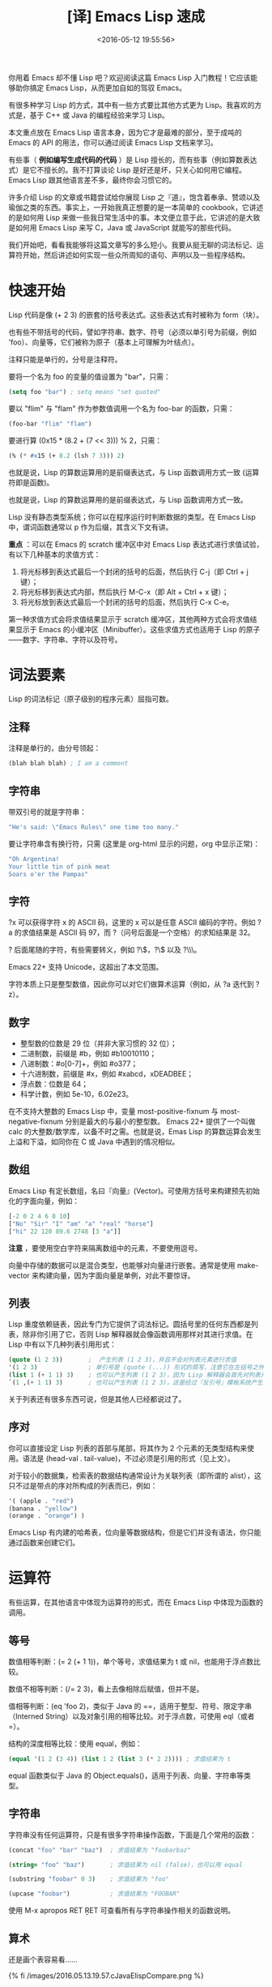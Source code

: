 #+TITLE: [译] Emacs Lisp 速成
#+DATE: <2016-05-12 19:55:56>
#+TAGS: elisp
#+CATEGORIES: Emacs

你用着 Emacs 却不懂 Lisp 吧？欢迎阅读这篇 Emacs Lisp 入门教程！它应该能够助你搞定 Emacs Lisp，从而更加自如的驾驭 Emacs。

#+BEGIN_HTML
<!--more-->
#+END_HTML

有很多种学习 Lisp 的方式，其中有一些方式要比其他方式更为 Lisp。我喜欢的方式是，基于 C++ 或 Java 的编程经验来学习 Lisp。

本文重点放在 Emacs Lisp 语言本身，因为它才是最难的部分，至于成吨的 Emacs 的 API 的用法，你可以通过阅读 Emacs Lisp 文档来学习。

有些事（ *例如编写生成代码的代码* ）是 Lisp 擅长的，而有些事（例如算数表达式）是它不擅长的。我不打算谈论 Lisp 是好还是坏，只关心如何用它编程。Emacs Lisp 跟其他语言差不多，最终你会习惯它的。

许多介绍 Lisp 的文章或书籍尝试给你展现 Lisp 之『道』，饱含着奉承、赞颂以及瑜伽之类的东西。事实上，一开始我真正想要的是一本简单的 cookbook，它讲述的是如何用 Lisp 来做一些我日常生活中的事。本文便立意于此，它讲述的是大致是如何用 Emacs Lisp 来写 C，Java 或 JavaScript 就能写的那些代码。

我们开始吧，看看我能够将这篇文章写的多么短小。我要从挺无聊的词法标记、运算符开始，然后讲述如何实现一些众所周知的语句、声明以及一些程序结构。

* 快速开始
  Lisp 代码是像 (+ 2 3) 的嵌套的括号表达式。这些表达式有时被称为 form（块）。

  也有些不带括号的代码，譬如字符串、数字、符号（必须以单引号为前缀，例如 'foo）、向量等，它们被称为原子（基本上可理解为叶结点）。

  注释只能是单行的，分号是注释符。

  要将一个名为 foo 的变量的值设置为 "bar"，只需：

  #+BEGIN_SRC emacs-lisp
  (setq foo "bar") ; setq means "set quoted"
  #+END_SRC

  要以 "flim" 与 "flam" 作为参数值调用一个名为 foo-bar 的函数，只需：

  #+BEGIN_SRC emacs-lisp
  (foo-bar "flim" "flam")
  #+END_SRC

  要进行算 (0x15 * (8.2 + (7 << 3))) % 2，只需：
  #+BEGIN_SRC emacs-lisp
  (% (* #x15 (+ 8.2 (lsh 7 3))) 2)
  #+END_SRC

  也就是说，Lisp 的算数运算用的是前缀表达式，与 Lisp 函数调用方式一致 (运算符即是函数)。

  也就是说，Lisp 的算数运算用的是前缀表达式，与 Lisp 函数调用方式一致。

  Lisp 没有静态类型系统；你可以在程序运行时判断数据的类型。在 Emacs Lisp 中，谓词函数通常以 p 作为后缀，其含义下文有讲。

  *重点* ：可以在 Emacs 的 scratch 缓冲区中对 Emacs Lisp 表达式进行求值试验，有以下几种基本的求值方式：

  1. 将光标移到表达式最后一个封闭的括号的后面，然后执行 C-j（即 Ctrl + j 键）；
  2. 将光标移到表达式内部，然后执行 M-C-x（即 Alt + Ctrl + x 键）；
  3. 将光标放到表达式最后一个封闭的括号的后面，然后执行 C-x C-e。

  第一种求值方式会将求值结果显示于 scratch 缓冲区，其他两种方式会将求值结果显示于 Emacs 的小缓冲区（Minibuffer）。这些求值方式也适用于 Lisp 的原子——数字、字符串、字符以及符号。


* 词法要素
  Lisp 的词法标记（原子级别的程序元素）屈指可数。

** 注释
   注释是单行的，由分号领起：
   #+BEGIN_SRC emacs-lisp
   (blah blah blah) ; I am a comment
   #+END_SRC

** 字符串
   带双引号的就是字符串：
   #+BEGIN_SRC emacs-lisp
   "He's said: \"Emacs Rules\" one time too many."
   #+END_SRC
   要让字符串含有换行符，只需 (这里是 org-html 显示的问题，org 中显示正常)：
   #+BEGIN_SRC emacs-lisp
   "Oh Argentina!
   Your little tin of pink meat
   Soars o'er the Pampas"
   #+END_SRC


** 字符
   ?x 可以获得字符 x 的 ASCII 码，这里的 x 可以是任意 ASCII 编码的字符。例如 ?a 的求值结果是 ASCII 码 97，而 ?（问号后面是一个空格）的求知结果是 32。

   ? 后面尾随的字符，有些需要转义，例如 ?\\(，?\\) 以及 ?\\\。

   Emacs 22+ 支持 Unicode，这超出了本文范围。

   字符本质上只是整型数值，因此你可以对它们做算术运算（例如，从 ?a 迭代到 ?z）。

** 数字
   - 整型数的位数是 29 位（并非大家习惯的 32 位）；
   - 二进制数，前缀是 #b，例如 #b10010110；
   - 八进制数：#o[0-7]+，例如 #o377；
   - 十六进制数，前缀是 #x，例如 #xabcd，xDEADBEE；
   - 浮点数：位数是 64；
   - 科学计数，例如 5e-10，6.02e23。

在不支持大整数的 Emacs Lisp 中，变量 most-positive-fixnum 与 most-negative-fixnum 分别是最大的与最小的整型数。
Emacs 22+ 提供了一个叫做 calc 的大整数/数学库，以备不时之需。也就是说，Emas Lisp 的算数运算会发生上溢和下溢，如同你在 C 或 Java 中遇到的情况相似。

** 数组
   Emacs Lisp 有定长数组，名曰『向量』(Vector)。可使用方括号来构建预先初始化的字面向量，例如：

   #+BEGIN_SRC emacs-lisp
   [-2 0 2 4 6 8 10]
   ["No" "Sir" "I" "am" "a" "real" "horse"]
   ["hi" 22 120 89.6 2748 [3 "a"]]
   #+END_SRC


    *注意* ，要使用空白字符来隔离数组中的元素，不要使用逗号。

   向量中存储的数据可以是混合类型，也能够对向量进行嵌套。通常是使用 make-vector 来构建向量，因为字面向量是单例，对此不要惊讶。


** 列表
   Lisp 重度依赖链表，因此专门为它提供了词法标记。圆括号里的任何东西都是列表，除非你引用了它，否则 Lisp 解释器就会像函数调用那样对其进行求值。在 Lisp 中有以下几种列表引用形式：

   #+BEGIN_SRC emacs-lisp
   (quote (1 2 3))       ;  产生列表 (1 2 3)，并且不会对列表元素进行求值
   '(1 2 3)              ; 单引号是 (quote (...)) 形式的简写，注意它在左括号之外
   (list 1 (+ 1 1) 3)    ; 也可以产生列表 (1 2 3)，因为 Lisp 解释器会首先对列表元素进行求值
   `(1 ,(+ 1 1) 3)       ; 也可以产生列表 (1 2 3)，这是经过『反引号』模板系统产生的
   #+END_SRC

   关于列表还有很多东西可说，但是其他人已经都说过了。


** 序对
   你可以直接设定 Lisp 列表的首部与尾部，将其作为 2 个元素的无类型结构来使用。语法是 (head-val . tail-value)，不过必须是引用的形式（见上文）。

   对于较小的数据集，检索表的数据结构通常设计为关联列表（即所谓的 alist），这只不过是带点的序对所构成的列表而已，例如：
   #+BEGIN_SRC emacs-lisp
   '( (apple . "red")
   (banana . "yellow")
   (orange . "orange") )
   #+END_SRC
   Emacs Lisp 有内建的哈希表，位向量等数据结构，但是它们并没有语法，你只能通过函数来创建它们。


* 运算符

  有些运算，在其他语言中体现为运算符的形式，而在 Emacs Lisp 中体现为函数的调用。

** 等号
   数值相等判断：(= 2 (+ 1 1))，单个等号，求值结果为 t 或 nil，也能用于浮点数比较。

   数值不相等判断：(/= 2 3)，看上去像相除后赋值，但并不是。

   值相等判断：(eq 'foo 2)，类似于 Java 的 ==，适用于整型、符号、限定字串（Interned String）以及对象引用的相等比较。对于浮点数，可使用 eql（或者 =）。

   结构的深度相等比较：使用 equal，例如：
   #+BEGIN_SRC emacs-lisp
   (equal '(1 2 (3 4)) (list 1 2 (list 3 (* 2 2)))) ; 求值结果为 t
   #+END_SRC

   equal 函数类似于 Java 的 Object.equals()，适用于列表、向量、字符串等类型。

** 字符串
   字符串没有任何运算符，只是有很多字符串操作函数，下面是几个常用的函数：
   #+BEGIN_SRC emacs-lisp
   (concat "foo" "bar" "baz")  ; 求值结果为 "foobarbaz"

   (string= "foo" "baz")       ; 求值结果为 nil (false)，也可以用 equal

   (substring "foobar" 0 3)    ; 求值结果为 "foo"

   (upcase "foobar")           ; 求值结果为 "FOOBAR"
   #+END_SRC

   使用 M-x apropos RET \bstring\b RET 可查看所有与字符串操作相关的函数说明。

** 算术
   还是画个表容易看……

   {% fi /images/2016.05.13.19.57.cJavaElispCompare.png %}

* 语句
  这一节会给出一些类似 Java 语句的代码片段。它不复杂，仅仅是让你能够上手的方子。

** if/else
   情况 1：无 else 从句（(if test-expr expr)）

   示例：
   #+BEGIN_SRC emacs-lisp
   (if (>= 3 2)
     (message "hello there"))
   #+END_SRC


   情况 2：else 从句（(if test-expr then-expr else-expr)）

   #+BEGIN_SRC emacs-lisp
   (if (today-is-friday)         ; test-expr
       (message "yay, friday")   ; then-expr
     (message "boo, other day")) ; else-expr
   #+END_SRC

   如果你需要在 then-expr 中存在多条表达式，可使用 progn——类似于 C 或 Java 的花括号，对这些表达式进行封装：
   #+BEGIN_SRC emacs-lisp
   (if (zerop 0)
     (progn
       (do-something)
       (do-something-else)
       (etc-etc-etc)))
   #+END_SRC

   在 else-expr 中没必要使用 progn，因为 then-expr 之后的所有东西都被视为 else-expr 的一部分，例如：
   #+BEGIN_SRC emacs-lisp
   (if (today-is-friday)
       (message "yay, friday")
     (message "not friday!")
     (non-friday-stuff)
     (more-non-friday-stuff))
   #+END_SRC

   情况 3： 通过 if 语句的嵌套可实现 else-if 从句，也可以用 cond（下文有讲）：
   #+BEGIN_SRC emacs-lisp
    (if 'sunday
        (message "sunday!")      ; then-expr
      (if 'saturday              ; else-if
          (message "saturday!")  ; next then-expr
        (message ("weekday!")))) ; final else
   #+END_SRC


   情况 4：无 else-if 的多分支表达式——使用 when：
   如果没有 else 从句，可以使用 when，这是一个宏，它提供了隐式的 progn：
   #+BEGIN_SRC emacs-lisp
    (when (> 5 1)
      (blah)
      (blah-blah)
      (blah blah blah))
   #+END_SRC
   也可以用 unless，它的测试表达式与 when 反义：
   #+BEGIN_SRC emacs-lisp
    (unless (weekend-p)
      (message "another day at work")
      (get-back-to-work))
   #+END_SRC
** switch
   经典的 switch 语句，Emacs Lisp 有两个版本：cond 与 case。

   Emacs Lisp 的 cond 与 case 不具备 switch 的查表优化功能，它们本质上是嵌套的 if-then-else 从句。
   不过，如果你有多重嵌套，用 cond 或 case 要比 if 表达式更美观一些。cond 的语法如下：

   #+BEGIN_SRC emacs-lisp
    (cond
      (test-1
        do-stuff-1)
      (test-2
        do-stuff-2)
      ...
      (t
        do-default-stuff))
   #+END_SRC
   do-stuff 部分可以是任意数量的语句，无需用 progn 封装。

   与经典的 switch 不同，cond 可以处理任何测试表达式（它只是依序检验这些表达式），并非仅限于数字。
   这样所带来的负面影响是，cond 对数字不进行任何特定的转换，因此你不得不将它们与某种东西进行比较。
   下面是字符串比较的示例：
   #+BEGIN_SRC emacs-lisp
    (cond
     ((equal value "foo")  ; case #1 – notice it's a function call to `equal' so it's in parens
      (message "got foo")  ; action 1
      (+ 2 2))             ; return value for case 1
     ((equal value "bar")  ; case #2 – also a function call (to `+')
      nil)                 ; return value for case 2
     (t                    ; default case – not a function call, just literal true
      'hello))             ; return symbol 'hello
   #+END_SRC
   末尾的 t 从句是可选的。若某个从句匹配成功，那么这个从句的求值结果便是整个 cond 表达式的求值结果。
   Emacs 'cl（Common Lisp）包（译注：Emacs Lisp 手册推荐使用 'cl-lib ，因为 'cl 过时了），
   提供了 case，它能够进行数值或符号比较，因此它看上去比较像标准的 switch：
   #+BEGIN_SRC emacs-lisp
    (case 12
      (5 "five")
      (1 "one")
      (12 "twelve")
      (otherwise
       "I only know five, one and twelve."))  ; result:  "twelve"
   #+END_SRC

   使用 case，默认从句可以用 t，也可以用 otherwise，但它必须最后出现。

   使用 case 更干净一些，但是 cond 更通用。

** while
   Emacs Lisp 的 while 函数相对正常一些，其语法为 (while test body-forms)。

   例如，可在 *scratch* 缓冲区中执行以下代码：
   #+BEGIN_SRC emacs-lisp
    (setq x 10
          total 0)
    (while (plusp x)  ; 只要 x 是正数
      (incf total x)  ; total += x
      (decf x))       ; x -= 1
   #+END_SRC

   在上述代码中，我们首先设置了两个全局变量 x=10 与 total=0，然后执行循环。循环结束后，可对 total 进行求值，结果为 55（从 1 到 10 求和结果）。

** break/continue
   Lisp 的 cache/throw 能够实现控制流的向上级转移，它与 Java 或 C++ 的异常处理相似，尽管功能上要弱一些。

   在 Emacs Lisp 中要 break 一个循环，可以将 (cache 'break ...) 置于循环外部，然后在循环内部需要中断的地方放置 (throw 'break value)，例如：

   {% fi /images/2016.05.13.20.38.elispIntro2.png %}

   符号 'break 不是 Lisp 语法，而是自己取的名字——要取容易理解的名字，譬如对于多重循环，可在 cache 表达式中用 'break-outer 与 'break-inner 之类的名字。

   如果你不关心 while 循环的『返回值』，可以 (throw 'break nil)。

   要实现循环中的 continue，可将 cache 置入循环内部之首。例如，对从 1 到 99 的整数求和，
   并且在该过程中避开能被 5 整除的数（这是个蹩脚的例子，只是为了演示 continue 的用法）:

   {% fi /images/2016.05.13.20.39.elispIntro3.png %}

   可将这些示例组合起来，在同一个循环内实现 break 与 continue：

   {% fi /images/2016.05.13.20.40.elispIntro4.png %}

   上面的循环的计算结果为 4000，即 total 的值。要得到这个结果，还有更好的计算方式，不过我需要足够简单的东西来讲述如何在 Lisp 中实现 break 与 continue。

   catch/throw 机制能够像异常那样跨函数使用。不过，它的设计并非真的是面向异常或错误处理——Emacs Lisp 另外有一套机制来做这些事，也就是后文的 try/catch 这一节所讨论东西。你应该习惯在 Emacs Lisp 代码中使用 catch/throw 进行控制流转移。

** do/while
   Emacs Lisp 中最容易使用的循环机制是 Common Lisp 包提供的 loop 宏。要使用这个宏，需要加载 cl-lib 包：

   (require 'cl-lib) ; 获取大量的 Common Lisp 里的好东西
   loop 宏是带有大量特征的微语言，值得好好观摩一番。我主要用它来演示如何构造一些基本的循环。

   基于 loop 所实现的 do/while 机制如下：
   #+BEGIN_SRC emacs-lisp
    (loop do
      (setq x (1+ x))
      while
      (< x 10))
   #+END_SRC
   在 do 与 while 之间可以有任意数量的 Lisp 表达式。

** for
   C 风格的 for 循环由四种成分构成：变量初始化，循环体，条件测试以及自增。
   用 loop 宏也能模拟出这种循环结构。例如，像下面的 JavaScript 的循环结构：
   #+BEGIN_SRC js
    var result = [];
    for (var i = 10, j = 0; j <= 10; i--, j += 2) {
      result.push(i+j);
    }
   #+END_SRC

   对于这样的循环结构，基于 Emacs Lisp 的 loop 可将其模拟为：
   #+BEGIN_SRC emacs-lisp
    (loop with result = '()         ; 初始化：只被执行一次
          for i downfrom 10         ; i 从 10 递减
          for j from 0 by 2         ; j 从 0 开始自增 2
          while (< j 10)            ; j >= 10 时循环终止
          do
          (push (+ i j) result)     ; 将 i + j 的求值结果入栈
          finally
          return (nreverse result)) ; 将 result 中存储的数据次序逆转，然后作为求值结果
   #+END_SRC


   由于 loop 表达式有很多选项，这样写虽然繁琐，但是容易理解。

   注意，上述代码中，loop 声明了一个数组 result，然后将它作为『返回』值。事实上，
   loop　也能处理循环之外的变量，这种情况下就不需要　finally return　从句了。
   loop　宏出人意料的灵活。有关它的全面介绍超出了本文范畴，但是如果你想驾驭　Emacs Lisp，那么你有必要花一些时间揣摩一下它。

** for .. in
   如果你迭代访问一个集合，Java　提供了『智能』的　for　循环，JavaScript　提供了　for .. in 与　for each .. in。
   这些，在 Lisp 里也能做到，但是你可能需要对 loop 宏有很好的理解，它可以为迭代过程提供一站式服务。

   最基本的方式是 loop for var in sequence，然后针对特定结果做一些处理。例如，你可以将 sequence 中的东西收集起来（或者将一个函数作用与它们）：
   #+BEGIN_SRC emacs-lisp
   (loop for i in '(1 2 3 4 5 6)
     collect (* i i))            ;  结果为 (1 4 9 16 25 36)
   #+END_SRC
   loop 宏能够迭代列表元素、列表单元、向量、哈希键序列、哈希值序列、缓冲区、窗口、窗框、符号以及你想遍历的任何东西。请参阅 Emacs 手册获得更多信息。

** 函数
   用 defun（define function）定义函数。

   语法：(defun 函数名 参数列表 [可选的文档化注释] 函数体)
   #+BEGIN_SRC emacs-lisp
    (defun square (x)
      "Return X squared."
      (* x x))
   #+END_SRC
   对于无参函数，只需让参数列表为空即可：
   #+BEGIN_SRC emacs-lisp
    (defun hello ()
      "Print the string `hello' to the minibuffer."
      (message "hello!"))
   #+END_SRC

   函数体可由任意数量的表达式构成，函数的返回值是最后那个表达式的求值结果。由于函数的返回类型没有声明，
   因此有必要在文档化注释中注明函数的返回类型。对函数进行求值之后，其文档化注释可通过 M-x describe-function 查看。

   Emacs Lisp 不支持函数/方法的重载，但是它支持 Python 和 Ruby 所提供的那种可选参数与 rest 参数。
   你可以使用 Common Lisp 化的参数列表，在使用 defun* 宏代替 defun 时，可支持关键字参数（keyword arguments，见
   后文的 defstruct 一节）。defun*宏也允许使用 (return "foo") 这种控制流转移方式来代替 catch/throw 机制。

   如果你像让自己定义的函数能够作为 M-x 命令来执行，只需将 (interactive) 作为函数体内的第一个表达式，亦即位于文档化注释字串之后。

** 局部变量
   在函数中要声明局部变量，可使用 let 表达式。基本语法是 (let var-decl var-decl)：
   #+BEGIN_SRC emacs-lisp
    (let ((name1 value1)
          (name2 value2)
          name3
          name4
          (name5 value5)
          name6
          ...))
   #+END_SRC

   每个 var-decl 要么仅仅是变量名，要么就是 (变量名 初始值) 形式。初始化的变量与未初始化的变量出现的次序是任意的。未初始化的变量，其值为 nil。
   在一个函数中可以有多条 let 表达式，但是为了性能起见，通常是将变量声明都放到开始的 let 表达式中，这样会快一点。不过，你应该写清晰的代码。

** 引用参数
   C++ 有引用参数，函数可以修改调用者堆栈中的变量。Java 没有这个功能，因此有时你不得不迂回的向函数传递单元素数组，或一个对象，或别的什么东西来模拟这个功能。
   Emacs Lisp 也没有真正的向函数传递引用的机制，但是它有动态域（Dynamic Scope），这意味着你可以用任何方式修改位于调用者堆栈中的变量。看下面这两个函数：
   #+BEGIN_SRC emacs-lisp
    (defun foo ()
      (let ((x 6))  ; 定义了一个（栈中的）局部变量 x，将其初始化为 6
        (bar)       ; 调用 bar 函数
        x))         ; 返回 x

    (defun bar ()
      (setq x 7))   ; 在调用者的栈中搜索 x 并修改它的值
   #+END_SRC

   如果你调用了 (foo)，返回值为 7。

   动态域通常被认为是近乎邪恶的坏设计，但是它有时也能派上用场。即使它真的很糟糕，通过它也能了解一些 Emacs 的内幕。

   译注：Emacs 24 对词法域（Lexical Scope）提供了支持，但是 Emacs Lisp 默认依然是动态域。要开启词法域功能，可在 .el 文件的第一行添加以下信息：
   ;; -*- lexical-binding: t -*-

** return
   Lisp 函数默认是返回最后一个被求值的表达式的结果。通过一些构造技巧，也可以让每个可能的返回结果安排在函数的尾部位置。例如：

   {% fi /images/2016.05.13.20.42.elispIntro5.png %}

   上述 Lisp 函数 day-name 的返回值是最后一个表达式的求值结果，因此无论我们怎么嵌套 if，都能自动产生一个结果返回，因此这里不需要显式的 return 语句。

   不过，有时用 if 嵌套的方式来重构函数的返回形式会不太方便，它较适合一些小的函数。
   对于一些规模较大并且嵌套较深的函数，你可能希望函数能够在较早的时机返回。
   在 Emacs Lisp 中，这一需求可基于 break 与 continue 来实现。上文中的 day-name 可重构为：

   #+BEGIN_SRC emacs-lisp
    (defun day-name ()
      (let ((date (calendar-day-of-week
                   (calendar-current-date))))  ; 0-6
        (catch 'return
          (case date
            (0
             (throw 'return "Sunday"))
            (6
             (throw 'return "Saturday"))
            (t
             (throw 'return "weekday"))))))
   #+END_SRC

   显然，使用 catch/throw 会降低程序性能，但是有时你会需要用它来消除太深的嵌套结构。

** try/catch
   前文已经讲了 catch/throw，它类似于异常，可用于控制流转移。

   Emacs 真正的错误处理机制叫做『条件』系统，本文不打算对此予以全面介绍，仅涉及如何捕捉异常以及如何忽略它们。

   下面是一个一般化的 condition-case 结构，而且我也给出了 Java 的等价描述。

   {% fi /images/2016.05.13.20.47.elispIntro6.png %}

   如果你想让 cache 块为空，可使用 ignore-errorse：
   #+BEGIN_SRC emacs-lisp
    (ignore-errors
      (do-something)
      (do-something-else))
   #+END_SRC

   有时你的启动文件（译注：可能是 .emacs 或init.el文件）可能不是总是正确工作。可以使用 ignore-errors 来封装 Emacs Lisp 代码，这样即使被封装的代码出错，也不会导致 Emacs 启动失败。

   condition-case nil 的意思是『错误信息不赋给已命名的变量』。Emacs Lisp 允许你捕获不同的错误类别并对错误信息进行排查。这方面的知识请从 Emacs Lisp 手册获取。

   在 condition-case 块内如果存在多条表达式需要求值，必须用 progn 将它们封装起来。

   condition-case 不会捕捉 throw 扔出来的值——这两个系统是彼此独立的。

** try/finally
   Emacs Lisp 提供了类似 finally 的功能 unwind-protect：

   {% fi /images/2016.05.13.20.49.elispIntro7.png %}

   与 condition-case 相似，unwind-protect 接受单个体块（body-form，译注：try 部分），后面跟随着一条或多条善后的表达式，因此你需要用 progn 将体块内的表达式封装起来。

** try/catch/finally
   如果让 condition-case（等价于 try/catch）成为 unwind-protect（等价于 try/finally）的体块，那么就可以得到try/catch/finally 的效果：

   #+BEGIN_SRC emacs-lisp
    (unwind-protect                 ; finally
        (condition-case nil         ; try
            (progn                  ; {
              (do-something)        ;   body-1
              (do-something-else))  ;   body-2 }
          (error                    ; catch
           (message "oh no!")       ; { catch 1
           (poop-pants)))           ;   catch 2 }
      (first-finally-expr)          ; { finally 1
      (second-finally-expr))        ;   finally 2 }
   #+END_SRC


** 类
   Emacs Lisp 不是标准意义上的面向对象编程语言，它没有类、继承以及多态等语法。Emacs 的 Common Lisp 包（现在的 cl-lib）提供了一个有用的特性 defstruct，通过它可以实现简单的 OOP 支持。下面我会给出一个简单的示例。

   下面的 Emacs Lisp 代码与 Java 代码本质上是等价的：

   {% fi /images/2016.05.13.20.50.elispIntro8.png %}

   *defstruct* 宏提供了一个灵活的默认构造器，但是你也可以根据自己的需要来定义相适的构造器。

   *defstruct* 宏在创建对象实例时，也创建了一组判定函数，它们的用法如下：
   #+BEGIN_SRC emacs-lisp
    (person-p (make-person))
    t
    (employee-p (make-person))
    nil
    (employee-p (make-employee))
    t
    (person-p (make-employee))  ; yes, it inherits from person
    t
   #+END_SRC

   Java 在对象构造器方面可能挺糟糕，不过 Emacs 在域（类成员）的设置方面挺糟糕。要设置类（结构体）的域，必须使用 setf 函数，然后将类名作为域名的前缀：

   {% fi /images/2016.05.15.10.30.elispIntroClass.png %}

   这样看上去，Lisp 并不是太糟糕，但是在实践中（因为 Emacs Lisp 不支持命名空间，并且也没有 with-slots 宏），你会被卷入很长的类名与域名中的，例如：
   #+BEGIN_SRC emacs-lisp
   (setf (js2-compiler-data-current-script-or-function compiler-data) current-script
         (js2-compiler-data-line-number compiler-data) current-line
         (js2-compiler-data-allow-member-expr-as-function-name compiler-data) allow
         (js2-compiler-data-language-version compiler-data) language-version)
   #+END_SRC


   要获取域的值，需要将类名与域名连接起来，然后作为函数来用：

   (person-name steve) ; yields "Steve"
   defstruct 还能做很多事——它的功能非常得体，该考虑的事都考虑了，尽管它没能形成一个完善的面向对象系统。

** 缓冲区即类
   在 Emacs Lisp 编程中，将缓冲区视为类的实例往往很有用。因为 Emacs 支持缓冲区级别的局部变量的概念——无论变量以那种方式设置（译注，例如通过 setq 设置的变量），它们都会自动变成缓冲区内部的局部变量。因此，这些变量的行为就像是被封装在实例中的变量。

   可以用 make-variable-buffer-local 函数将一个变量声明为缓冲区级别的局部变量，通常这个函数会在 devar 或 defconst 之后出现（见下文）。

* 变量
  在 Emacs Lisp 中，可以用 defvar 或 defconst 声明变量，也可以为变量提供文档化注释：

  #+BEGIN_SRC emacs-lisp
  (defconst pi 3.14159 "A gross approximation of pi.")
  #+END_SRC

  语法为 (defvar 变量名 值 [文档化注释])。

  不过，会让你大跌眼镜的是，defconst 定义的是变量，而 defvar 定义的是常量，
  至少在重新求值时是这样。要改变 defvar 变量的值，需要使用 makeunbound 来解除变量的绑定。
  不过，总是可以使用 setq 来修改 defvar 或 defconst 变量的值。这两种变量形式，仅有的区别是，defconst 可以表达一种意图：你定义的是一个常量。

  可以使用 setq 来创建全新的变量，但是如果用 defvar，Emacs Lisp 的字节码编译器能捕捉到一些错误信息。

* 总结
  Emacs Lisp 是一种真正的编程语言。它有编译器、调试器、性能分析器、效果显示器、运行时文档、库、输入/输出、网络、
  进程控制等。它有很多东西值得学习，但是我希望这篇小文章能够让你向它迈出第一步。

  无论 Emacs Lisp 有多么古怪和烦人，只要你上手了，它就能让你体验到编程的快乐。作为一种编程语言，它并不伟大，
  而且每个人都期望它是 Common Lisp 或 Scheme 或其他某种更好的 Lisp 方言。有些人甚至认为它根本不是 Lisp。
  但是，要定制你的 Emacs，或者修复你从他人那里得到的 Emacs Lisp 代码，那么 Emacs Lisp 就会非常非常有用。四两 Emacs Lisp 可拨千钧之物。
  正在学习 Emacs Lisp 的你，如果觉得这份文档是有用的，请告诉我。如果你打算写一些 Emacs 扩展，
  可以告诉我你希望我的下一篇文档要写什么。有兴趣的化，我会再继续这个 Emergency Elisp 系列。

  Good Luck！





[[http://steve-yegge.blogspot.com/2008/01/emergency-elisp.html][原文参见这里]] , 我加入了一些注解方便自己的理解 (包括一些错别字的修改, 失效图片的补充等)。
